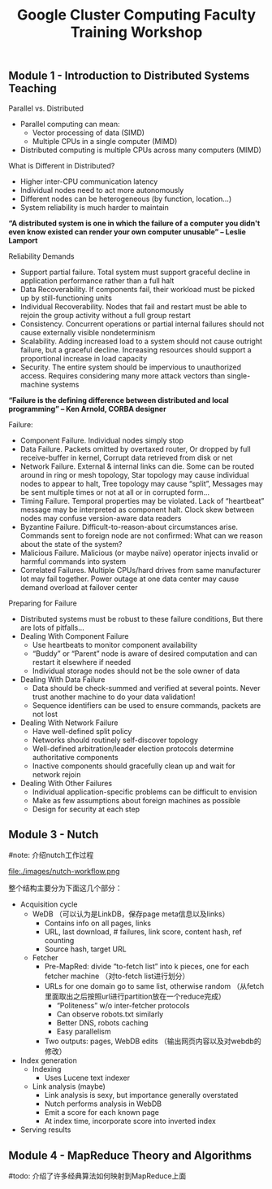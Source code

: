 #+title: Google Cluster Computing Faculty Training Workshop
** Module 1 - Introduction to Distributed Systems Teaching
Parallel vs. Distributed
   - Parallel computing can mean:
     - Vector processing of data (SIMD)
     - Multiple CPUs in a single computer (MIMD)
   - Distributed computing is multiple CPUs across many computers (MIMD)

What is Different in Distributed?
   - Higher inter-CPU communication latency
   - Individual nodes need to act more autonomously
   - Different nodes can be heterogeneous (by function, location…)
   - System reliability is much harder to maintain

*“A distributed system is one in which the failure of a computer you didn't even know existed can render your own computer unusable” -- Leslie Lamport*

Reliability Demands
   - Support partial failure. Total system must support graceful decline in application performance rather than a full halt
   - Data Recoverability. If components fail, their workload must be picked up by still-functioning units
   - Individual Recoverability. Nodes that fail and restart must be able to rejoin the group activity without a full group restart
   - Consistency. Concurrent operations or partial internal failures should not cause externally visible nondeterminism
   - Scalability. Adding increased load to a system should not cause outright failure, but a graceful decline. Increasing resources should support a proportional increase in load capacity
   - Security. The entire system should be impervious to unauthorized access. Requires considering many more attack vectors than single-machine systems

*“Failure is the defining difference between distributed and local programming” -- Ken Arnold, CORBA designer*

Failure:
   - Component Failure. Individual nodes simply stop
   - Data Failure. Packets omitted by overtaxed router, Or dropped by full receive-buffer in kernel, Corrupt data retrieved from disk or net
   - Network Failure. External & internal links can die. Some can be routed around in ring or mesh topology, Star topology may cause individual nodes to appear to halt, Tree topology may cause “split”, Messages may be sent multiple times or not at all or in corrupted form...
   - Timing Failure. Temporal properties may be violated. Lack of “heartbeat” message may be interpreted as component halt. Clock skew between nodes may confuse version-aware data readers
   - Byzantine Failure. Difficult-to-reason-about circumstances arise. Commands sent to foreign node are not confirmed: What can we reason about the state of the system?
   - Malicious Failure. Malicious (or maybe naïve) operator injects invalid or harmful commands into system
   - Correlated Failures. Multiple CPUs/hard drives from same manufacturer lot may fail together. Power outage at one data center may cause demand overload at failover center

Preparing for Failure
   - Distributed systems must be robust to these failure conditions, But there are lots of pitfalls...
   - Dealing With Component Failure
     - Use heartbeats to monitor component availability
     - “Buddy” or “Parent” node is aware of desired computation and can restart it elsewhere if needed
     - Individual storage nodes should not be the sole owner of data
   - Dealing With Data Failure
     - Data should be check-summed and verified at several points. Never trust another machine to do your data validation!
     - Sequence identifiers can be used to ensure commands, packets are not lost
   - Dealing With Network Failure
     - Have well-defined split policy
     - Networks should routinely self-discover topology
     - Well-defined arbitration/leader election protocols determine authoritative components
     - Inactive components should gracefully clean up and wait for network rejoin
   - Dealing With Other Failures
     - Individual application-specific problems can be difficult to envision
     - Make as few assumptions about foreign machines as possible
     - Design for security at each step

** Module 3 - Nutch
#note: 介绍nutch工作过程

file:./images/nutch-workflow.png

整个结构主要分为下面这几个部分：
   - Acquisition cycle
     - WeDB （可以认为是LinkDB，保存page meta信息以及links）
       - Contains info on all pages, links
       - URL, last download, # failures, link score, content hash, ref counting
       - Source hash, target URL
     - Fetcher
       - Pre-MapRed: divide “to-fetch list” into k pieces, one for each fetcher machine （对to-fetch list进行划分）
       - URLs for one domain go to same list, otherwise random （从fetch里面取出之后按照url进行partition放在一个reduce完成）
         - “Politeness” w/o inter-fetcher protocols
         - Can observe robots.txt similarly
         - Better DNS, robots caching
         - Easy parallelism
       - Two outputs: pages, WebDB edits （输出网页内容以及对webdb的修改）
   - Index generation
     - Indexing 
       - Uses Lucene text indexer
     - Link analysis (maybe)
       - Link analysis is sexy, but importance generally overstated
       - Nutch performs analysis in WebDB
       - Emit a score for each known page
       - At index time, incorporate score into inverted index
   - Serving results

** Module 4 - MapReduce Theory and Algorithms
#todo: 介绍了许多经典算法如何映射到MapReduce上面


